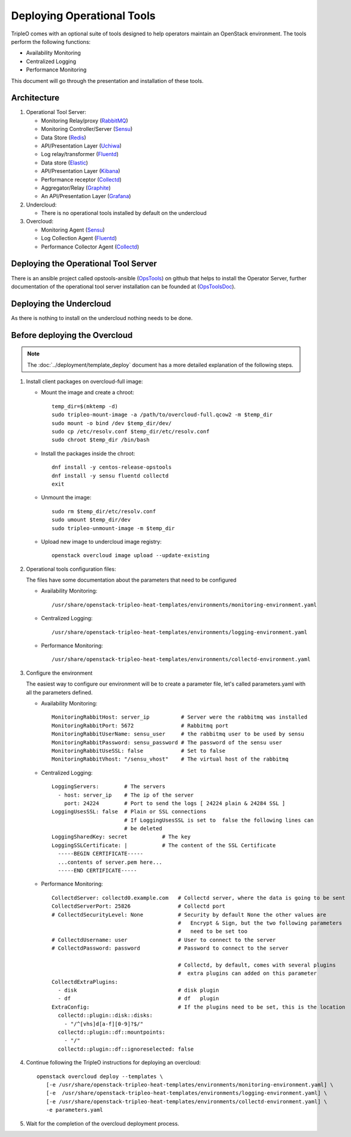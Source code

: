 Deploying Operational Tools
===========================

TripleO comes with an optional suite of tools designed to help operators
maintain an OpenStack environment. The tools perform the following functions:

- Availability Monitoring
- Centralized Logging
- Performance Monitoring

This document will go through the presentation and installation of these tools.

Architecture
------------

#. Operational Tool Server:

   - Monitoring Relay/proxy (RabbitMQ_)
   - Monitoring Controller/Server (Sensu_)
   - Data Store (Redis_)
   - API/Presentation Layer (Uchiwa_)
   - Log relay/transformer (Fluentd_)
   - Data store (Elastic_)
   - API/Presentation Layer (Kibana_)
   - Performance receptor (Collectd_)
   - Aggregator/Relay (Graphite_)
   - An API/Presentation Layer (Grafana_)

#. Undercloud:

   - There is no operational tools installed by default on the undercloud

#. Overcloud:

   - Monitoring Agent (Sensu_)
   - Log Collection Agent (Fluentd_)
   - Performance Collector Agent (Collectd_)

.. _RabbitMQ: https://www.rabbitmq.com
.. _Sensu: http://sensuapp.org
.. _Redis: https://redis.io
.. _Uchiwa: https://uchiwa.io
.. _Fluentd: http://www.fluentd.org
.. _Elastic: https://www.elastic.co
.. _Kibana: https://www.elastic.co/products/kibana
.. _Collectd: https://collectd.org
.. _Graphite: https://graphiteapp.org
.. _Grafana: https://grafana.com

Deploying the Operational Tool Server
-------------------------------------

There is an ansible project called opstools-ansible (OpsTools_) on github that helps to install the Operator Server, further documentation of the operational tool server installation can be founded at (OpsToolsDoc_).

.. _OpsTools: https://github.com/centos-opstools/opstools-ansible
.. _OpsToolsDoc: https://github.com/centos-opstools/opstools-doc

Deploying the Undercloud
------------------------

As there is nothing to install on the undercloud nothing needs to be done.

Before deploying the Overcloud
------------------------------

.. note::

    The :doc:`../deployment/template_deploy` document has a more detailed explanation of the
    following steps.


1. Install client packages on overcloud-full image:

   - Mount the image and create a chroot::

      temp_dir=$(mktemp -d)
      sudo tripleo-mount-image -a /path/to/overcloud-full.qcow2 -m $temp_dir
      sudo mount -o bind /dev $temp_dir/dev/
      sudo cp /etc/resolv.conf $temp_dir/etc/resolv.conf
      sudo chroot $temp_dir /bin/bash

   - Install the packages inside the chroot::

      dnf install -y centos-release-opstools
      dnf install -y sensu fluentd collectd
      exit

   - Unmount the image::

      sudo rm $temp_dir/etc/resolv.conf
      sudo umount $temp_dir/dev
      sudo tripleo-unmount-image -m $temp_dir

   - Upload new image to undercloud image registry::

      openstack overcloud image upload --update-existing

2. Operational tools configuration files:

   The files have some documentation about the parameters that need to be configured

   - Availability Monitoring::

        /usr/share/openstack-tripleo-heat-templates/environments/monitoring-environment.yaml

   - Centralized Logging::

        /usr/share/openstack-tripleo-heat-templates/environments/logging-environment.yaml

   - Performance Monitoring::

        /usr/share/openstack-tripleo-heat-templates/environments/collectd-environment.yaml

3. Configure the environment

   The easiest way to configure our environment will be to create a parameter file, let's called parameters.yaml with all the parameters defined.

   - Availability Monitoring::

         MonitoringRabbitHost: server_ip          # Server were the rabbitmq was installed
         MonitoringRabbitPort: 5672               # Rabbitmq port
         MonitoringRabbitUserName: sensu_user     # the rabbitmq user to be used by sensu
         MonitoringRabbitPassword: sensu_password # The password of the sensu user
         MonitoringRabbitUseSSL: false            # Set to false
         MonitoringRabbitVhost: "/sensu_vhost"    # The virtual host of the rabbitmq

   - Centralized Logging::

         LoggingServers:        # The servers
           - host: server_ip    # The ip of the server
             port: 24224        # Port to send the logs [ 24224 plain & 24284 SSL ]
         LoggingUsesSSL: false  # Plain or SSL connections
                                # If LoggingUsesSSL is set to  false the following lines can
                                # be deleted
         LoggingSharedKey: secret           # The key
         LoggingSSLCertificate: |           # The content of the SSL Certificate
           -----BEGIN CERTIFICATE-----
           ...contents of server.pem here...
           -----END CERTIFICATE-----

   - Performance Monitoring::

         CollectdServer: collectd0.example.com   # Collectd server, where the data is going to be sent
         CollectdServerPort: 25826               # Collectd port
         # CollectdSecurityLevel: None           # Security by default None the other values are
                                                 #   Encrypt & Sign, but the two following parameters
                                                 #   need to be set too
         # CollectdUsername: user                # User to connect to the server
         # CollectdPassword: password            # Password to connect to the server

                                                 # Collectd, by default, comes with several plugins
                                                 #  extra plugins can added on this parameter
         CollectdExtraPlugins:
           - disk                                # disk plugin
           - df                                  # df   plugin
         ExtraConfig:                            # If the plugins need to be set, this is the location
           collectd::plugin::disk::disks:
             - "/^[vhs]d[a-f][0-9]?$/"
           collectd::plugin::df::mountpoints:
             - "/"
           collectd::plugin::df::ignoreselected: false


4. Continue following the TripleO instructions for deploying an overcloud::

        openstack overcloud deploy --templates \
           [-e /usr/share/openstack-tripleo-heat-templates/environments/monitoring-environment.yaml] \
           [-e  /usr/share/openstack-tripleo-heat-templates/environments/logging-environment.yaml] \
           [-e /usr/share/openstack-tripleo-heat-templates/environments/collectd-environment.yaml] \
           -e parameters.yaml


5. Wait for the completion of the overcloud deployment process.
